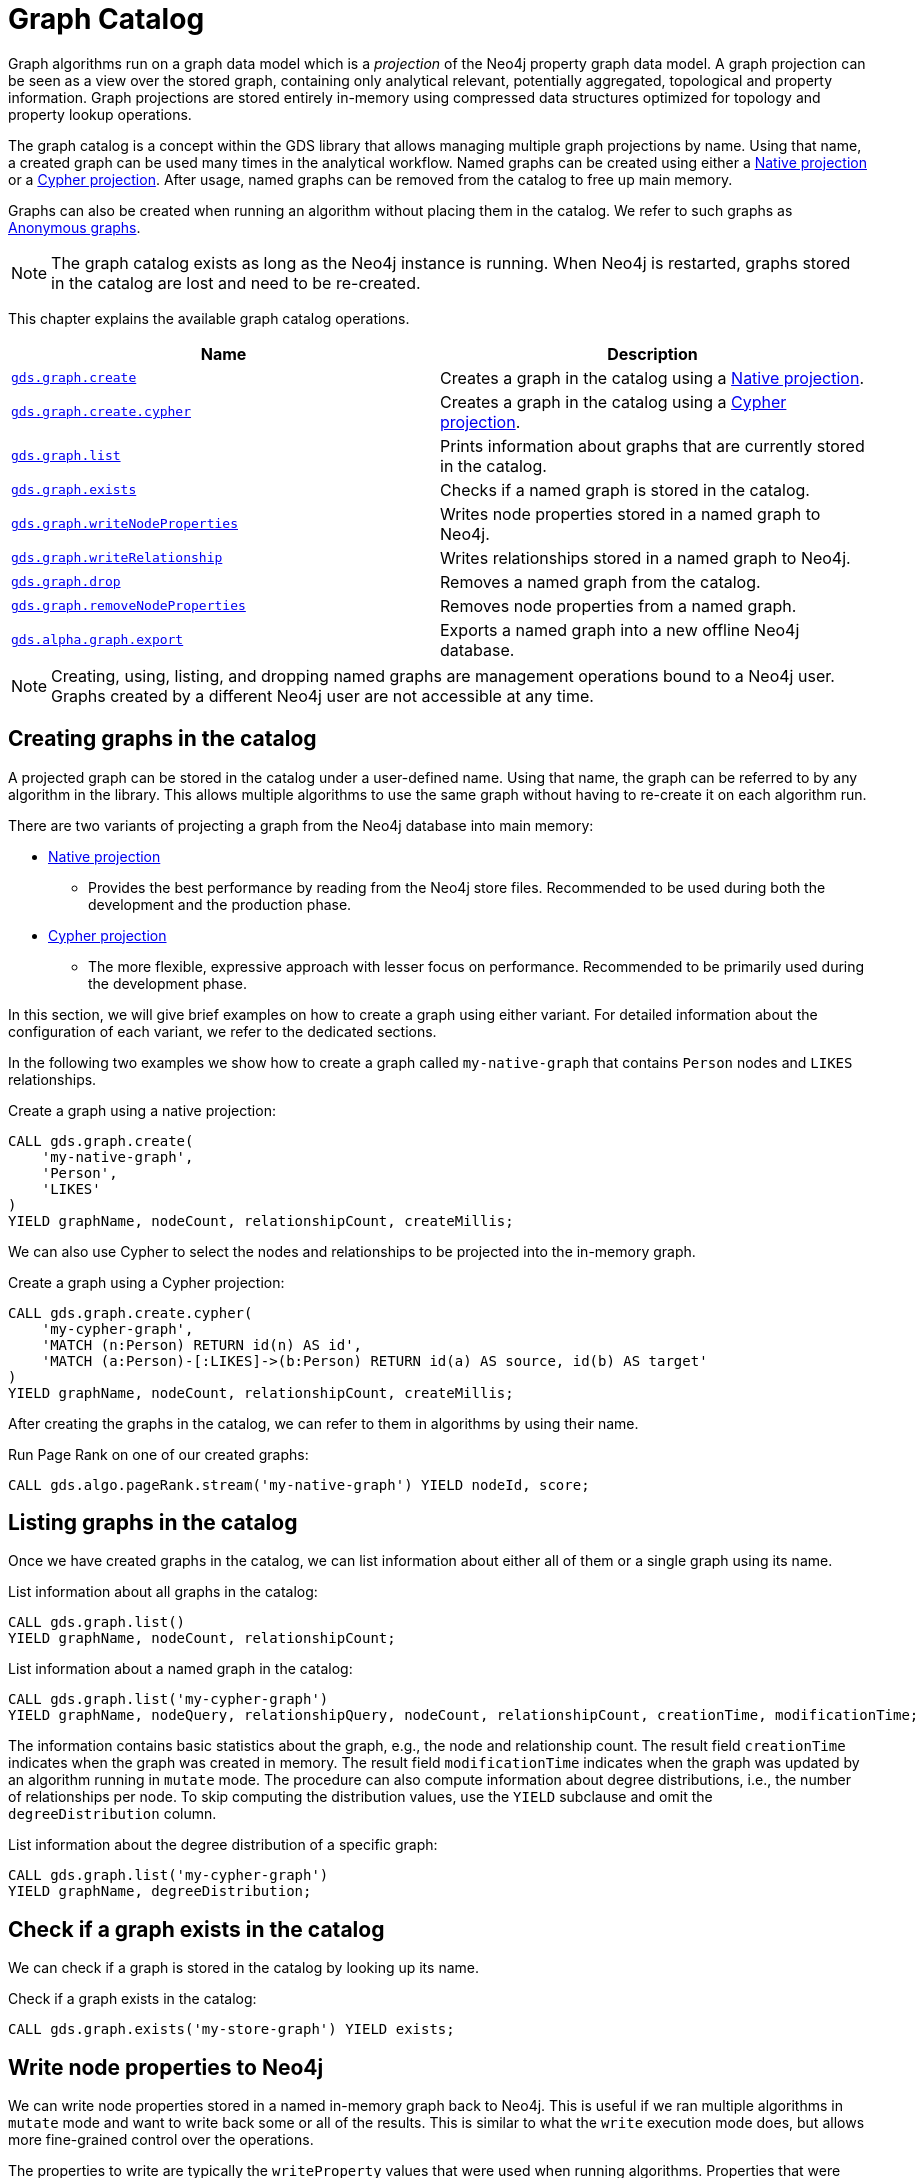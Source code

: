 [[graph-catalog-ops]]
= Graph Catalog

Graph algorithms run on a graph data model which is a _projection_ of the Neo4j property graph data model.
A graph projection can be seen as a view over the stored graph, containing only analytical relevant, potentially aggregated, topological and property information.
Graph projections are stored entirely in-memory using compressed data structures optimized for topology and property lookup operations.

The graph catalog is a concept within the GDS library that allows managing multiple graph projections by name.
Using that name, a created graph can be used many times in the analytical workflow.
Named graphs can be created using either a <<native-projection, Native projection>> or a <<cypher-projection, Cypher projection>>.
After usage, named graphs can be removed from the catalog to free up main memory.

Graphs can also be created when running an algorithm without placing them in the catalog.
We refer to such graphs as <<anonymous-graph, Anonymous graphs>>.

[NOTE]
====
The graph catalog exists as long as the Neo4j instance is running.
When Neo4j is restarted, graphs stored in the catalog are lost and need to be re-created.
====

This chapter explains the available graph catalog operations.

[[table-proc]]
[opts=header,cols="1m,1"]
|===
| Name                                                                     | Description
| <<catalog-graph-create, gds.graph.create>>                               | Creates a graph in the catalog using a <<native-projection, Native projection>>.
| <<catalog-graph-create, gds.graph.create.cypher>>                        | Creates a graph in the catalog using a <<cypher-projection, Cypher projection>>.
| <<catalog-graph-list, gds.graph.list>>                                   | Prints information about graphs that are currently stored in the catalog.
| <<catalog-graph-exists, gds.graph.exists>>                               | Checks if a named graph is stored in the catalog.
| <<catalog-graph-write-node-properties, gds.graph.writeNodeProperties>>   | Writes node properties stored in a named graph to Neo4j.
| <<catalog-graph-write-relationship, gds.graph.writeRelationship>>        | Writes relationships stored in a named graph to Neo4j.
| <<catalog-graph-drop, gds.graph.drop>>                                   | Removes a named graph from the catalog.
| <<catalog-graph-remove-node-properties, gds.graph.removeNodeProperties>> | Removes node properties from a named graph.
| <<catalog-graph-export, gds.alpha.graph.export>>                         | Exports a named graph into a new offline Neo4j database.
|===

[NOTE]
====
Creating, using, listing, and dropping named graphs are management operations bound to a Neo4j user.
Graphs created by a different Neo4j user are not accessible at any time.
====


[[catalog-graph-create]]
== Creating graphs in the catalog

A projected graph can be stored in the catalog under a user-defined name.
Using that name, the graph can be referred to by any algorithm in the library.
This allows multiple algorithms to use the same graph without having to re-create it on each algorithm run.

There are two variants of projecting a graph from the Neo4j database into main memory:

* <<native-projection, Native projection>>
** Provides the best performance by reading from the Neo4j store files.
   Recommended to be used during both the development and the production phase.
* <<cypher-projection, Cypher projection>>
** The more flexible, expressive approach with lesser focus on performance.
   Recommended to be primarily used during the development phase.

In this section, we will give brief examples on how to create a graph using either variant.
For detailed information about the configuration of each variant, we refer to the dedicated sections.

In the following two examples we show how to create a graph called `my-native-graph` that contains `Person` nodes and `LIKES` relationships.

.Create a graph using a native projection:
[source,cypher]
----
CALL gds.graph.create(
    'my-native-graph',
    'Person',
    'LIKES'
)
YIELD graphName, nodeCount, relationshipCount, createMillis;
----

We can also use Cypher to select the nodes and relationships to be projected into the in-memory graph.

.Create a graph using a Cypher projection:
[source,cypher]
----
CALL gds.graph.create.cypher(
    'my-cypher-graph',
    'MATCH (n:Person) RETURN id(n) AS id',
    'MATCH (a:Person)-[:LIKES]->(b:Person) RETURN id(a) AS source, id(b) AS target'
)
YIELD graphName, nodeCount, relationshipCount, createMillis;
----

After creating the graphs in the catalog, we can refer to them in algorithms by using their name.

.Run Page Rank on one of our created graphs:
[source,cypher]
----
CALL gds.algo.pageRank.stream('my-native-graph') YIELD nodeId, score;
----


[[catalog-graph-list]]
== Listing graphs in the catalog

Once we have created graphs in the catalog, we can list information about either all of them or a single graph using its name.

.List information about all graphs in the catalog:
[source,cypher]
----
CALL gds.graph.list()
YIELD graphName, nodeCount, relationshipCount;
----

.List information about a named graph in the catalog:
[source,cypher]
----
CALL gds.graph.list('my-cypher-graph')
YIELD graphName, nodeQuery, relationshipQuery, nodeCount, relationshipCount, creationTime, modificationTime;
----

The information contains basic statistics about the graph, e.g., the node and relationship count.
The result field `creationTime` indicates when the graph was created in memory.
The result field `modificationTime` indicates when the graph was updated by an algorithm running in `mutate` mode.
The procedure can also compute information about degree distributions, i.e., the number of relationships per node.
To skip computing the distribution values, use the `YIELD` subclause and omit the `degreeDistribution` column.

.List information about the degree distribution of a specific graph:
[source,cypher]
----
CALL gds.graph.list('my-cypher-graph')
YIELD graphName, degreeDistribution;
----


[[catalog-graph-exists]]
== Check if a graph exists in the catalog

We can check if a graph is stored in the catalog by looking up its name.

.Check if a graph exists in the catalog:
[source,cypher]
----
CALL gds.graph.exists('my-store-graph') YIELD exists;
----


[[catalog-graph-write-node-properties]]
== Write node properties to Neo4j

We can write node properties stored in a named in-memory graph back to Neo4j.
This is useful if we ran multiple algorithms in `mutate` mode and want to write back some or all of the results.
This is similar to what the `write` execution mode does, but allows more fine-grained control over the operations.

The properties to write are typically the `writeProperty` values that were used when running algorithms.
Properties that were added to the created graph at creation time will often already be present in the Neo4j database.

.Write multiple node properties to Neo4j:
[source,cypher]
----
CALL gds.graph.writeNodeProperties('my-graph', ['componentId', 'pageRank', 'communityId'])
----


[[catalog-graph-write-relationship]]
== Write relationships to Neo4j

We can write relationships stored in a named in-memory graph back to Neo4j.
This can be used to write algorithm results (for example from <<algorithms-node-similarity, Node Similarity>>) or relationships that have been aggregated during graph creation.

The relationships to write are specified by a relationship type.
This can either be an element identifier used in a relationship projection during graph construction or the `writeRelationshipType` used in algorithms that create relationships.

.Write relationships to Neo4j:
[source,cypher]
----
CALL gds.graph.writeRelationship('my-graph', 'SIMILAR_TO')
----

By default, no relationship properties will be written.
To write relationship properties, these have to be explicitly specified.

.Write relationships and their properties to Neo4j:
[source,cypher]
----
CALL gds.graph.writeRelationship('my-graph', 'SIMILAR_TO', 'similarityScore')
----


[[catalog-graph-drop]]
== Removing graphs from the catalog

Once we have finished using the named graph we can remove it from the catalog to free up memory.

.Remove a graph from the catalog:
[source,cypher]
----
CALL gds.graph.drop('my-store-graph') YIELD graphName;
----


[[catalog-graph-remove-node-properties]]
== Removing node properties from a named graph

We can remove node properties from a named graph in the catalog.
This is useful to free up main memory or to remove accidentally created node properties.

.Remove multiple node properties from a named graph:
[source,cypher]
----
CALL gds.graph.removeNodeProperties('my-graph', ['pageRank', 'communityId'])
----


[[catalog-graph-export]]
== Create Neo4j databases from named graphs

[NOTE]
--
*This procedure is in the alpha tier and could be changed or removed in a future release.*
--

We can create new Neo4j databases from named in-memory graphs stored in the graph catalog.
All nodes, relationships and properties present in an in-memory graph are written to a new Neo4j database.
This includes data that has been projected in `gds.graph.create` and data that has been added by running algorithms in `mutate` mode.
After exporting the graph, the new database can be be used in a Neo4j installation by setting link:https://neo4j.com/docs/operations-manual/3.5/reference/configuration-settings/#config_dbms.active_database[`dbms.active_database`].

The feature is useful in the following, exemplary scenarios:

* Avoid heavy write load on the operational system by exporting the data instead of writing back.
* Create an analytical view of the operational system that can be used as a basis for running algorithms.
* Produce snapshots of analytical results and persistent them for archiving and inspection.
* Share analytical results within the organization.

.Export a named graph to a specific store directory:
[source,cypher]
----
CALL gds.alpha.graph.export('my-graph', {
   storeDir: '/path/to/database',
   dbName: 'my-graph-db'
})
----

Note that `storeDir` must exist in the local file system.
The procedure yields information about the number of nodes, relationships and properties written.
Optional parameters are `writeConcurrency`, `enableDebugLog` and `batchSize`.